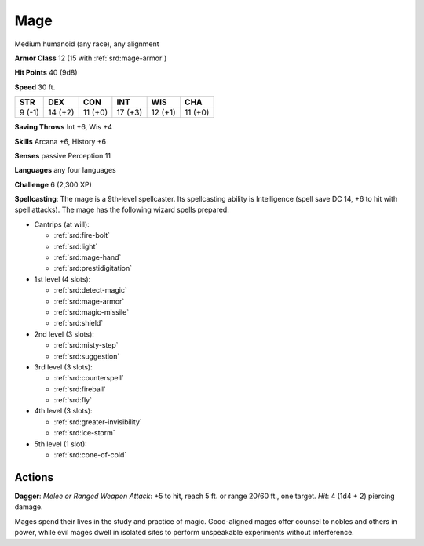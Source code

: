 
.. _srd:mage:

Mage
----

Medium humanoid (any race), any alignment

**Armor Class** 12 (15 with :ref:`srd:mage-armor`)

**Hit Points** 40 (9d8)

**Speed** 30 ft.

+----------+-----------+-----------+-----------+-----------+-----------+
| STR      | DEX       | CON       | INT       | WIS       | CHA       |
+==========+===========+===========+===========+===========+===========+
| 9 (-1)   | 14 (+2)   | 11 (+0)   | 17 (+3)   | 12 (+1)   | 11 (+0)   |
+----------+-----------+-----------+-----------+-----------+-----------+

**Saving Throws** Int +6, Wis +4

**Skills** Arcana +6, History +6

**Senses** passive Perception 11

**Languages** any four languages

**Challenge** 6 (2,300 XP)

**Spellcasting**: The mage is a 9th-level spellcaster. Its spellcasting
ability is Intelligence (spell save DC 14, +6 to hit with spell
attacks). The mage has the following wizard spells prepared:

- Cantrips (at will):

  - :ref:`srd:fire-bolt`
  - :ref:`srd:light`
  - :ref:`srd:mage-hand`
  - :ref:`srd:prestidigitation`

- 1st level (4 slots):

  - :ref:`srd:detect-magic`
  - :ref:`srd:mage-armor`
  - :ref:`srd:magic-missile`
  - :ref:`srd:shield`

- 2nd level (3 slots):

  - :ref:`srd:misty-step`
  - :ref:`srd:suggestion`

- 3rd level (3 slots):

  - :ref:`srd:counterspell`
  - :ref:`srd:fireball`
  - :ref:`srd:fly`

- 4th level (3 slots):

  - :ref:`srd:greater-invisibility`
  - :ref:`srd:ice-storm`

- 5th level (1 slot):

  - :ref:`srd:cone-of-cold`

Actions
~~~~~~~~~~~~~~~~~~~~~~~~~~~~~~~~~

**Dagger**: *Melee or Ranged Weapon Attack*: +5 to hit, reach 5 ft. or
range 20/60 ft., one target. *Hit*: 4 (1d4 + 2) piercing damage.

Mages spend their lives in the study and practice of magic. Good-aligned
mages offer counsel to nobles and others in power, while evil mages
dwell in isolated sites to perform unspeakable experiments without
interference.
